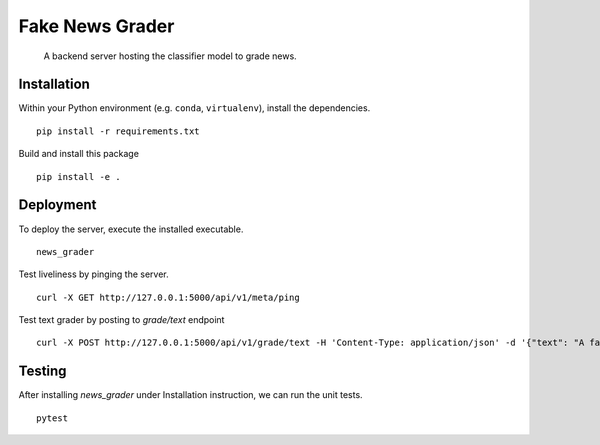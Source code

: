 ================
Fake News Grader
================

    A backend server hosting the classifier model to grade news.

Installation
============

Within your Python environment (e.g. ``conda``, ``virtualenv``), install the dependencies.
::
  pip install -r requirements.txt


Build and install this package
::
  pip install -e .


Deployment
==========

To deploy the server, execute the installed executable.
::
  news_grader

Test liveliness by pinging the server.
::
  curl -X GET http://127.0.0.1:5000/api/v1/meta/ping

Test text grader by posting to `grade/text` endpoint
::
  curl -X POST http://127.0.0.1:5000/api/v1/grade/text -H 'Content-Type: application/json' -d '{"text": "A fake sentence. This one is real though."}'


Testing
=======

After installing `news_grader` under Installation instruction, we can run the unit tests.
::
  pytest

